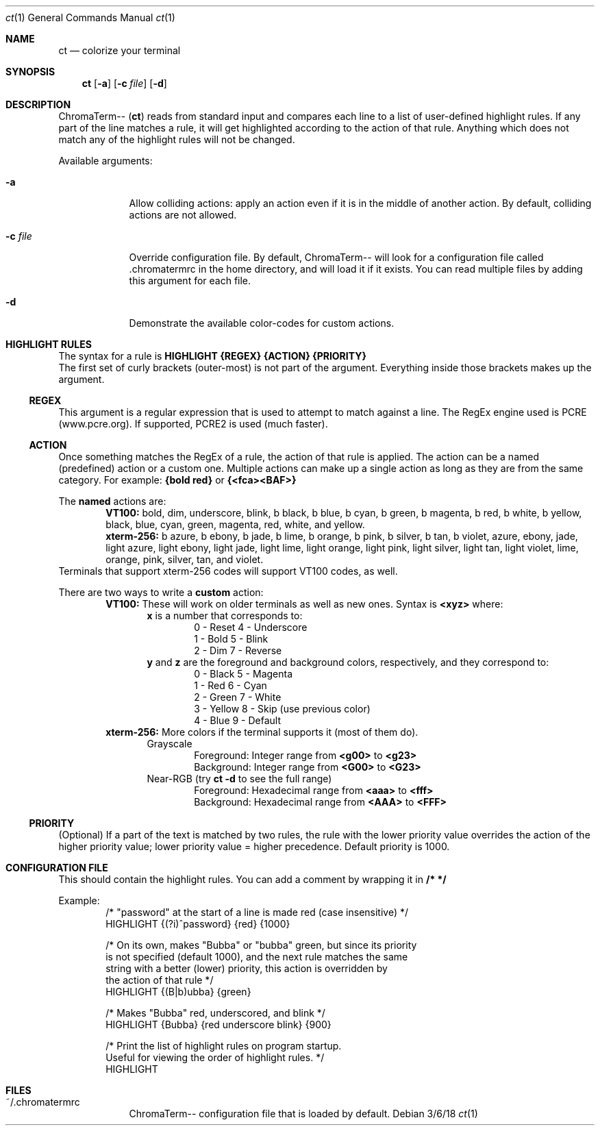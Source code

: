 .Dd 3/6/18               \" DATE
.Dt ct 1                 \" Program name and manual section number
.Os
.Sh NAME                 \" Section Header - required - don't modify
.Nm ct                   \" Macro to designate other names for the documented program.
.Nd colorize your terminal
.Sh SYNOPSIS
.Nm
.Op Fl "a"
.Op Fl c Ar "file"
.Op Fl "d"
.Sh DESCRIPTION
ChromaTerm--
.Pq Ic ct
reads from standard input and compares each line to a list of user-defined highlight rules. If any part of the line matches a rule, it will get highlighted according to the action of that rule. Anything which does not match any of the highlight rules will not be changed.
.Pp
Available arguments:
.Bl -tag -width -indent
.It Fl a
Allow colliding actions: apply an action even if it is in the middle of another action. By default, colliding actions are not allowed.
.It Fl c Ar file
Override configuration file. By default, ChromaTerm-- will look for a configuration file called .chromatermrc in the home directory, and will load it if it exists. You can read multiple files by adding this argument for each file.
.It Fl d
Demonstrate the available color-codes for custom actions.
.El
.Sh HIGHLIGHT RULES
The syntax for a rule is
.Sy HIGHLIGHT {REGEX} {ACTION} {PRIORITY}
.br
The first set of curly brackets (outer-most) is not part of the argument. Everything inside those brackets makes up the argument.
.Ss REGEX
This argument is a regular expression that is used to attempt to match against a line. The RegEx engine used is PCRE (www.pcre.org). If supported, PCRE2 is used (much faster).
.Ss ACTION
Once something matches the RegEx of a rule, the action of that rule is applied. The action can be a named (predefined) action or a custom one. Multiple actions can make up a single action as long as they are from the same category. For example:
.Sy {bold red}
or
.Sy {<fca><BAF>}
.Pp
The
.Sy named
actions are:
.Bl -item -offset indent -compact
.It
.Sy VT100:
bold, dim, underscore, blink, b black, b blue, b cyan, b green, b magenta, b red, b white, b yellow, black, blue, cyan, green, magenta, red, white, and yellow.
.It
.Sy xterm-256:
b azure, b ebony, b jade, b lime, b orange, b pink, b  silver, b tan, b violet, azure, ebony, jade, light azure, light ebony, light jade, light lime, light orange, light pink, light silver, light tan, light violet, lime, orange, pink, silver, tan, and violet.
.El
Terminals that support xterm-256 codes will support VT100 codes, as well.
.Pp
There are two ways to write a
.Sy custom
action:
.Bl -item -offset indent -compact
.It
.Sy VT100:
These will work on older terminals as well as new ones.
Syntax is
.Sy <xyz>
where:
.br
.Bl -item -offset indent -compact
.It
.Sy x
is a number that corresponds to:
.Bl -item -offset indent -compact
.It
0 - Reset      4 - Underscore
.It
1 - Bold       5 - Blink
.It
2 - Dim        7 - Reverse
.El
.It
.Sy y
and
.Sy z
are the foreground and background colors, respectively, and they correspond to:
.Bl -item -offset indent -compact
.It
0 - Black      5 - Magenta
.It
1 - Red        6 - Cyan
.It
2 - Green      7 - White
.It
3 - Yellow     8 - Skip (use previous color)
.It
4 - Blue       9 - Default
.El
.El
.It
.Sy xterm-256:
More colors if the terminal supports it (most of them do).
.Bl -item -offset indent -compact
.It
Grayscale
.Bl -item -offset indent -compact
.It
Foreground: Integer range from
.Sy <g00>
to
.Sy <g23>
.It
Background: Integer range from
.Sy <G00>
to
.Sy <G23>
.El
.It
Near-RGB (try
.Sy ct -d
to see the full range)
.Bl -item -offset indent -compact
.It
Foreground: Hexadecimal range from
.Sy <aaa>
to
.Sy <fff>
.It
Background: Hexadecimal range from
.Sy <AAA>
to
.Sy <FFF>
.El
.El
.El
.Ss PRIORITY
(Optional) If a part of the text is matched by two rules, the rule with the lower priority value overrides the action of the higher priority value; lower priority value = higher precedence. Default priority is 1000.
.Sh CONFIGURATION FILE
This should contain the highlight rules. You can add a comment by wrapping it in
.Sy /*  */
.Pp
Example:
.Bl -item -offset indent -compact
.It
/* "password" at the start of a line is made red (case insensitive) */
.It
HIGHLIGHT {(?i)^password} {red} {1000}

.It
/* On its own, makes "Bubba" or "bubba" green, but since its priority
.It
   is not specified (default 1000), and the next rule matches the same
.It
   string with a better (lower) priority, this action is overridden by
.It
   the action of that rule */
.It
HIGHLIGHT {(B|b)ubba} {green}

.It
/* Makes "Bubba" red, underscored, and blink */
.It
HIGHLIGHT {Bubba} {red underscore blink} {900}

.It
/* Print the list of highlight rules on program startup.
.It
   Useful for viewing the order of highlight rules. */
.It
HIGHLIGHT
.El
.Sh FILES
.Bl -tag -width -indent
.It ~/.chromatermrc
ChromaTerm-- configuration file that is loaded by default.
.El
